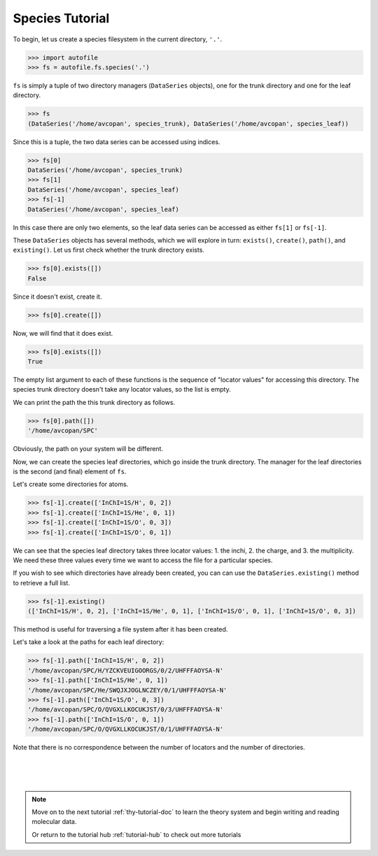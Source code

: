 .. _spc-tutorial-doc:

Species Tutorial
==========================

To begin, let us create a species filesystem in the current directory, ``'.'``.

.. code-block:: python

    >>> import autofile
    >>> fs = autofile.fs.species('.')

``fs`` is simply a tuple of two directory managers (``DataSeries`` objects),
one for the trunk directory and one for the leaf directory.

.. code-block:: python

    >>> fs
    (DataSeries('/home/avcopan', species_trunk), DataSeries('/home/avcopan', species_leaf))

Since this is a tuple, the two data series can be accessed using indices.

.. code-block:: python

    >>> fs[0]
    DataSeries('/home/avcopan', species_trunk)
    >>> fs[1]
    DataSeries('/home/avcopan', species_leaf)
    >>> fs[-1]
    DataSeries('/home/avcopan', species_leaf)

In this case there are only two elements, so the leaf data series can be
accessed as either ``fs[1]`` or ``fs[-1]``.

These ``DataSeries`` objects has several methods, which we will explore in
turn: ``exists()``, ``create()``, ``path()``, and ``existing()``.
Let us first check whether the trunk directory exists.

.. code-block:: python

    >>> fs[0].exists([])
    False

Since it doesn't exist, create it.

.. code-block:: python

    >>> fs[0].create([])

Now, we will find that it does exist.

.. code-block:: python

    >>> fs[0].exists([])
    True

The empty list argument to each of these functions is the sequence of "locator
values" for accessing this directory.
The species trunk directory doesn't take any locator values, so the list is
empty.

We can print the path the this trunk directory as follows.

.. code-block:: python

    >>> fs[0].path([])
    '/home/avcopan/SPC'

Obviously, the path on your system will be different.

Now, we can create the species leaf directories, which go inside the trunk
directory. 
The manager for the leaf directories is the second (and final) element of
``fs``.

Let's create some directories for atoms.

.. code-block:: python

    >>> fs[-1].create(['InChI=1S/H', 0, 2])
    >>> fs[-1].create(['InChI=1S/He', 0, 1])
    >>> fs[-1].create(['InChI=1S/O', 0, 3])
    >>> fs[-1].create(['InChI=1S/O', 0, 1])

We can see that the species leaf directory takes three locator values: 1. the
inchi, 2. the charge, and 3. the multiplicity.
We need these three values every time we want to access the file for a
particular species.

If you wish to see which directories have already been created, you can can use
the ``DataSeries.existing()`` method to retrieve a full list.

.. code-block:: python

    >>> fs[-1].existing()
    (['InChI=1S/H', 0, 2], ['InChI=1S/He', 0, 1], ['InChI=1S/O', 0, 1], ['InChI=1S/O', 0, 3])

This method is useful for traversing a file system after it has been created.

Let's take a look at the paths for each leaf directory:

.. code-block:: python

    >>> fs[-1].path(['InChI=1S/H', 0, 2])
    '/home/avcopan/SPC/H/YZCKVEUIGOORGS/0/2/UHFFFAOYSA-N'
    >>> fs[-1].path(['InChI=1S/He', 0, 1])
    '/home/avcopan/SPC/He/SWQJXJOGLNCZEY/0/1/UHFFFAOYSA-N'
    >>> fs[-1].path(['InChI=1S/O', 0, 3])
    '/home/avcopan/SPC/O/QVGXLLKOCUKJST/0/3/UHFFFAOYSA-N'
    >>> fs[-1].path(['InChI=1S/O', 0, 1])
    '/home/avcopan/SPC/O/QVGXLLKOCUKJST/0/1/UHFFFAOYSA-N'

Note that there is no correspondence between the number of locators and the
number of directories.

|
|
|

.. note::
    Move on to the next tutorial :ref:`thy-tutorial-doc` to learn the theory system and begin
    writing and reading molecular data.

    Or return to the tutorial hub :ref:`tutorial-hub` to check out more tutorials
